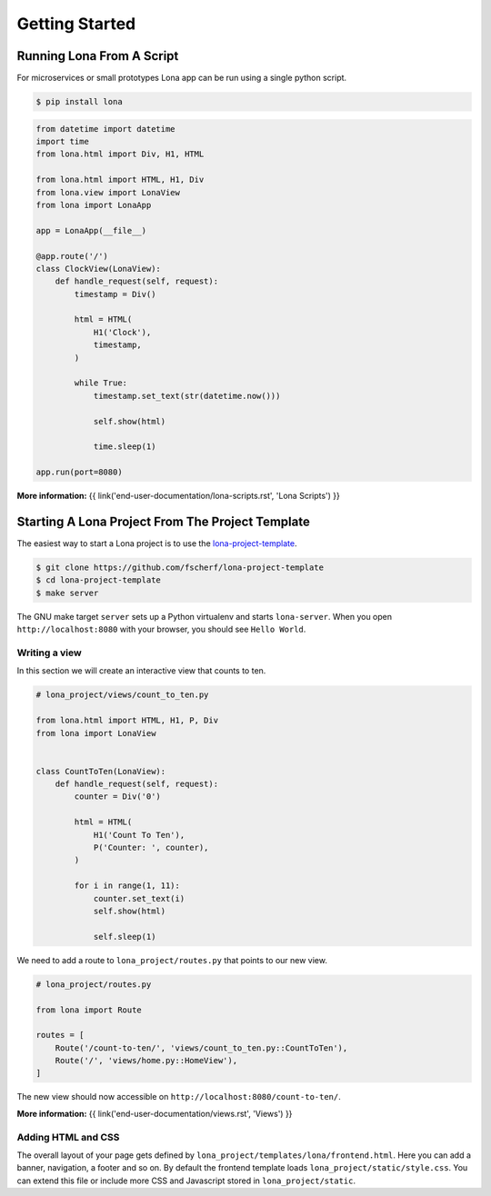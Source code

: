 

Getting Started
===============

Running Lona From A Script
--------------------------

For microservices or small prototypes Lona app can be run using a single python
script.

.. code-block:: text

    $ pip install lona

.. code-block:: python

    from datetime import datetime
    import time
    from lona.html import Div, H1, HTML

    from lona.html import HTML, H1, Div
    from lona.view import LonaView
    from lona import LonaApp

    app = LonaApp(__file__)

    @app.route('/')
    class ClockView(LonaView):
        def handle_request(self, request):
            timestamp = Div()

            html = HTML(
                H1('Clock'),
                timestamp,
            )

            while True:
                timestamp.set_text(str(datetime.now()))

                self.show(html)

                time.sleep(1)

    app.run(port=8080)

**More information:**
{{ link('end-user-documentation/lona-scripts.rst', 'Lona Scripts') }}


Starting A Lona Project From The Project Template
-------------------------------------------------

The easiest way to start a Lona project is to use the
`lona-project-template <https://github.com/fscherf/lona-project-template>`_.

.. code-block:: text

    $ git clone https://github.com/fscherf/lona-project-template
    $ cd lona-project-template
    $ make server

The GNU make target ``server`` sets up a Python virtualenv and starts
``lona-server``. When you open ``http://localhost:8080`` with your browser, you
should see ``Hello World``.


Writing a view
``````````````

In this section we will create an interactive view that counts to ten.

.. code-block:: python

    # lona_project/views/count_to_ten.py

    from lona.html import HTML, H1, P, Div
    from lona import LonaView


    class CountToTen(LonaView):
        def handle_request(self, request):
            counter = Div('0')

            html = HTML(
                H1('Count To Ten'),
                P('Counter: ', counter),
            )

            for i in range(1, 11):
                counter.set_text(i)
                self.show(html)

                self.sleep(1)

We need to add a route to ``lona_project/routes.py`` that points to our new
view.

.. code-block:: python

    # lona_project/routes.py

    from lona import Route

    routes = [
        Route('/count-to-ten/', 'views/count_to_ten.py::CountToTen'),
        Route('/', 'views/home.py::HomeView'),
    ]

The new view should now accessible on ``http://localhost:8080/count-to-ten/``.

**More information:**
{{ link('end-user-documentation/views.rst', 'Views') }}


Adding HTML and CSS
```````````````````

The overall layout of your page gets defined by
``lona_project/templates/lona/frontend.html``. Here you can add a banner,
navigation, a footer and so on. By default the frontend template loads
``lona_project/static/style.css``. You can extend this file or include
more CSS and Javascript stored in ``lona_project/static``.
